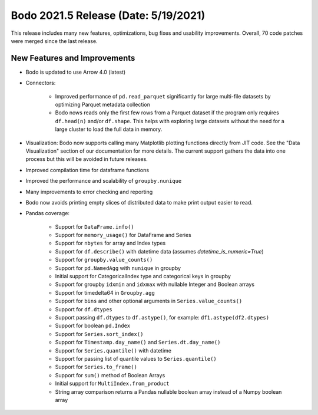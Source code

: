 .. _May_2021:

Bodo 2021.5 Release (Date: 5/19/2021)
~~~~~~~~~~~~~~~~~~~~~~~~~~~~~~~~~~~~~

This release includes many new features, optimizations, bug fixes and usability improvements.
Overall, 70 code patches were merged since the last release.

New Features and Improvements
-----------------------------

- Bodo is updated to use Arrow 4.0 (latest)

- Connectors:

    - Improved performance of ``pd.read_parquet`` significantly for large multi-file datasets
      by optimizing Parquet metadata collection
    - Bodo nows reads only the first few rows from a Parquet dataset if the program only requires
      ``df.head(n)`` and/or ``df.shape``. This helps with exploring large datasets without
      the need for a large cluster to load the full data in memory.

- Visualization: Bodo now supports calling many Matplotlib plotting functions directly from JIT code.
  See the "Data Visualization" section of our documentation for more details.
  The current support gathers the data into one process but this will be avoided in future releases.

- Improved compilation time for dataframe functions

- Improved the performance and scalability of ``groupby.nunique``

- Many improvements to error checking and reporting

- Bodo now avoids printing empty slices of distributed data
  to make print output easier to read.

- Pandas coverage:

    - Support for ``DataFrame.info()`` 
    - Support for ``memory_usage()`` for DataFrame and Series
    - Support for ``nbytes`` for array and Index types
    - Support for ``df.describe()`` with datetime data (assumes `datetime_is_numeric=True`)
    - Support for ``groupby.value_counts()``
    - Support for ``pd.NamedAgg`` with ``nunique`` in groupby
    - Initial support for CategoricalIndex type and categorical keys in groupby
    - Support for groupby ``idxmin`` and ``idxmax`` with nullable Integer and Boolean arrays
    - Support for timedelta64 in ``Groupby.agg``
    - Support for ``bins`` and other optional arguments in ``Series.value_counts()``
    - Support for ``df.dtypes``
    - Support passing ``df.dtypes`` to ``df.astype()``, for example: ``df1.astype(df2.dtypes)``
    - Support for boolean ``pd.Index``
    - Support for ``Series.sort_index()``
    - Support for ``Timestamp.day_name()`` and ``Series.dt.day_name()``
    - Support for ``Series.quantile()`` with datetime
    - Support for passing list of quantile values to ``Series.quantile()``
    - Support for ``Series.to_frame()``
    - Support for ``sum()`` method of Boolean Arrays
    - Initial support for ``MultiIndex.from_product``
    - String array comparison returns a Pandas nullable boolean array instead of a Numpy boolean array
